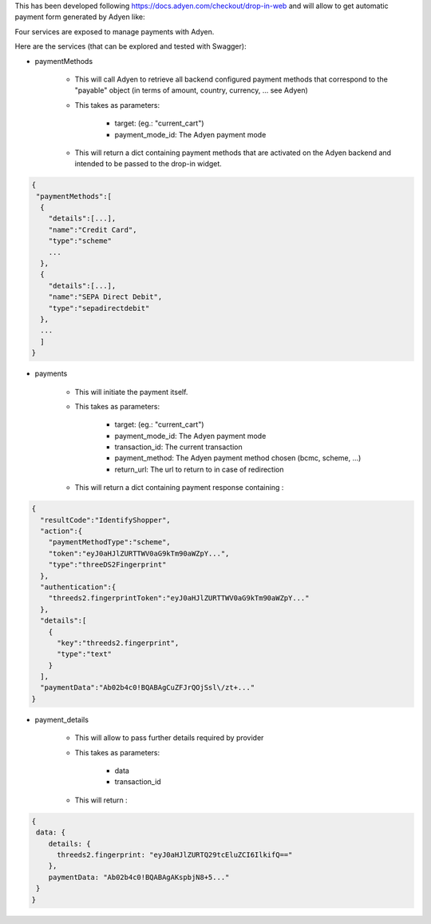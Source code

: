 This has been developed following https://docs.adyen.com/checkout/drop-in-web
and will allow to get automatic payment form generated by Adyen like:

.. image:: https://user-images.githubusercontent.com/19529533/67020136-02274c00-f0fe-11e9-972b-25014d0cae5c.png

Four services are exposed to manage payments with Adyen.

Here are the services (that can be explored and tested with Swagger):

* paymentMethods

    * This will call Adyen to retrieve all backend configured payment methods
      that correspond to the "payable" object
      (in terms of amount, country, currency, ... see Adyen)

    * This takes as parameters:

        * target: (eg.: "current_cart")
        * payment_mode_id: The Adyen payment mode


    * This will return a dict containing payment methods that are activated
      on the Adyen backend and intended to be passed to the drop-in widget.

.. code:: python

    {
     "paymentMethods":[
      {
        "details":[...],
        "name":"Credit Card",
        "type":"scheme"
        ...
      },
      {
        "details":[...],
        "name":"SEPA Direct Debit",
        "type":"sepadirectdebit"
      },
      ...
      ]
    }

* payments

    * This will initiate the payment itself.

    * This takes as parameters:

        * target: (eg.: "current_cart")
        * payment_mode_id: The Adyen payment mode
        * transaction_id: The current transaction
        * payment_method: The Adyen payment method chosen (bcmc, scheme, ...)
        * return_url: The url to return to in case of redirection

    * This will return a dict containing payment response containing :

.. code:: python

    {
      "resultCode":"IdentifyShopper",
      "action":{
        "paymentMethodType":"scheme",
        "token":"eyJ0aHJlZURTTWV0aG9kTm90aWZpY...",
        "type":"threeDS2Fingerprint"
      },
      "authentication":{
        "threeds2.fingerprintToken":"eyJ0aHJlZURTTWV0aG9kTm90aWZpY..."
      },
      "details":[
        {
          "key":"threeds2.fingerprint",
          "type":"text"
        }
      ],
      "paymentData":"Ab02b4c0!BQABAgCuZFJrQOjSsl\/zt+..."
    }

* payment_details

    * This will allow to pass further details required by provider

    * This takes as parameters:

        * data
        * transaction_id

    * This will return :

.. code:: python

    {
     data: {
        details: {
          threeds2.fingerprint: "eyJ0aHJlZURTQ29tcEluZCI6IlkifQ=="
        },
        paymentData: "Ab02b4c0!BQABAgAKspbjN8+5..."
     }
    }
